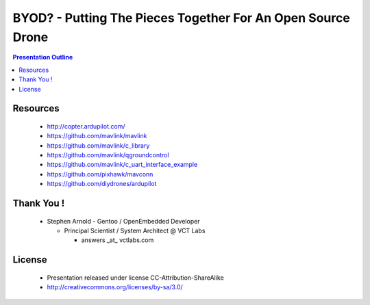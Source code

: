 ##############################################################
 BYOD? - Putting The Pieces Together For An Open Source Drone
##############################################################

.. image:: images/APM_copter.jpg
   :align: center
   :width: 100%


.. raw:: pdf

   PageBreak

.. contents:: Presentation Outline

.. raw:: pdf

   PageBreak

Resources
=========

   * http://copter.ardupilot.com/
   * https://github.com/mavlink/mavlink
   * https://github.com/mavlink/c_library
   * https://github.com/mavlink/qgroundcontrol
   * https://github.com/mavlink/c_uart_interface_example
   * https://github.com/pixhawk/mavconn
   * https://github.com/diydrones/ardupilot

Thank You !
===========

    * Stephen Arnold - Gentoo / OpenEmbedded Developer

      - Principal Scientist / System Architect @ VCT Labs

        + answers _at_ vctlabs.com

License
=======

    * Presentation released under license CC-Attribution-ShareAlike
    * http://creativecommons.org/licenses/by-sa/3.0/

.. image:: images/cc3.png
   :align: right
   :width: .5in


